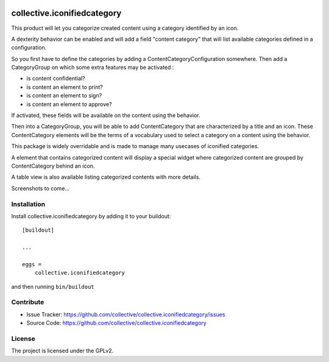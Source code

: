 .. This README is meant for consumption by humans and pypi. Pypi can render rst files so please do not use Sphinx features.
   If you want to learn more about writing documentation, please check out: http://docs.plone.org/about/documentation_styleguide_addons.html
   This text does not appear on pypi or github. It is a comment.

.. image:: https://github.com/collective/collective.iconifiedcategory/actions/workflows/main.yml/badge.svg?branch=master
    :target: https://github.com/collective/collective.iconifiedcategory/actions/workflows/main.yml

.. image:: https://coveralls.io/repos/github/collective/collective.iconifiedcategory/badge.svg
    :target: https://coveralls.io/github/collective/collective.iconifiedcategory

.. image:: http://img.shields.io/pypi/v/collective.iconifiedcategory.svg
   :alt: PyPI badge
   :target: https://pypi.org/project/collective.iconifiedcategory


==============================================================================
collective.iconifiedcategory
==============================================================================

This product will let you categorize created content using a category identified by an icon.

A dexterity behavior can be enabled and will add a field "content category" that will list available categories defined in a configuration.

So you first have to define the categories by adding a ContentCategoryConfiguration somewhere. Then add a CategoryGroup on which some extra features may be activated :

- is content confidential?
- is content an element to print?
- is content an element to sign?
- is content an element to approve?

If activated, these fields will be available on the content using the behavior.

Then into a CategoryGroup, you will be able to add ContentCategory that are characterized by a title and an icon. These ContentCategory elements will be the terms of a vocabulary used to select a category on a content using the behavior.

This package is widely overridable and is made to manage many usecases of iconified categories.

A element that contains categorized content will display a special widget where categorized content are grouped by ContentCategory behind an icon.

A table view is also available listing categorized contents with more details.

Screenshots to come...

Installation
------------

Install collective.iconifiedcategory by adding it to your buildout::

    [buildout]

    ...

    eggs =
        collective.iconifiedcategory


and then running ``bin/buildout``


Contribute
----------

- Issue Tracker: https://github.com/collective/collective.iconifiedcategory/issues
- Source Code: https://github.com/collective/collective.iconifiedcategory


License
-------

The project is licensed under the GPLv2.
